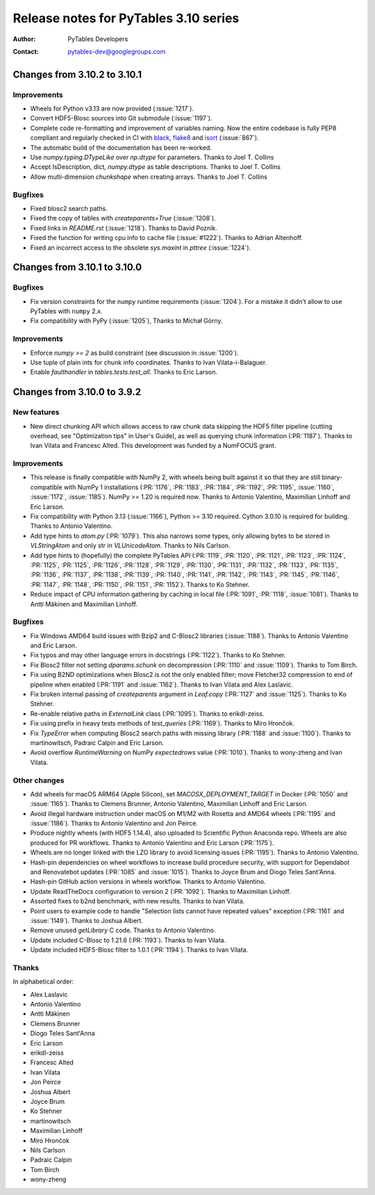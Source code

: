 ========================================
 Release notes for PyTables 3.10 series
========================================

:Author: PyTables Developers
:Contact: pytables-dev@googlegroups.com

.. py:currentmodule:: tables

Changes from 3.10.2 to 3.10.1
=============================

Improvements
------------

- Wheels for Python v3.13 are now provided (:issue:`1217`).
- Convert HDF5-Blosc sources into Git submodule (:issue:`1197`).
- Complete code re-formatting and improvement of variables naming.
  Now the entire codebase is fully PEP8 compliant and regularly checked in
  CI with `black`_, `flake8`_ and `isort`_ (:issue:`867`).
- The automatic build of the documentation has been re-worked.
- Use `numpy.typing.DTypeLike` over `np.dtype` for parameters.
  Thanks to Joel T. Collins
- Accept IsDescription, dict, `numpy.dtype` as table descriptions.
  Thanks to Joel T. Collins
- Allow multi-dimension `chunkshape` when creating arrays.
  Thanks to Joel T. Collins

Bugfixes
--------

- Fixed blosc2 search paths.
- Fixed the copy of tables with `createparents=True` (:issue:`1208`).
- Fixed links in `README.rst` (:issue:`1218`). Thanks to David Poznik.
- Fixed the function for writing cpu info to cache file (:issue:`#1222`).
  Thanks to Adrian Altenhoff.
- Fixed an incorrect access to the obsolete `sys.maxint` in `pttree`
  (:issue:`1224`).

.. _black: https://github.com/psf/black
.. _flake8: https://flake8.pycqa.org
.. _isort: https://pycqa.github.io/isort


Changes from 3.10.1 to 3.10.0
=============================

Bugfixes
--------

- Fix version constraints for the ``numpy`` runtime requirements
  (:issue:`1204`).
  For a mistake it didn't allow to use PyTables with ``numpy`` 2.x.
- Fix compatibility with PyPy (:issue:`1205`), Thanks to Michał Górny.


Improvements
------------

- Enforce `numpy >= 2` as build constraint (see discussion in :issue:`1200`).
- Use tuple of plain ints for chunk info coordinates.
  Thanks to Ivan Vilata-i-Balaguer.
- Enable `faulthandler` in `tables.tests.test_all`. Thanks to Eric Larson.


Changes from 3.10.0 to 3.9.2
============================

New features
------------

- New direct chunking API which allows access to raw chunk data skipping the
  HDF5 filter pipeline (cutting overhead, see "Optimization tips" in User's
  Guide), as well as querying chunk information (:PR:`1187`).  Thanks to Ivan
  Vilata and Francesc Alted.  This development was funded by a NumFOCUS grant.

Improvements
------------

- This release is finally compatible with NumPy 2, with wheels being built
  against it so that they are still binary-compatible with NumPy 1
  installations (:PR:`1176`, :PR:`1183`, :PR:`1184`, :PR:`1192`, :PR:`1195`,
  :issue:`1160`, :issue:`1172`, :issue:`1185`).  NumPy >= 1.20 is required
  now.  Thanks to Antonio Valentino, Maximilian Linhoff and Eric Larson.
- Fix compatibility with Python 3.13 (:issue:`1166`), Python >= 3.10 required.
  Cython 3.0.10 is required for building.  Thanks to Antonio Valentino.
- Add type hints to `atom.py` (:PR:`1079`).  This also narrows some types,
  only allowing bytes to be stored in `VLStringAtom` and only str in
  `VLUnicodeAtom`.  Thanks to Nils Carlson.
- Add type hints to (hopefully) the complete PyTables API (:PR:`1119`,
  :PR:`1120`, :PR:`1121`, :PR:`1123`, :PR:`1124`, :PR:`1125`, :PR:`1125`,
  :PR:`1126`, :PR:`1128`, :PR:`1129`, :PR:`1130`, :PR:`1131`, :PR:`1132`,
  :PR:`1133`, :PR:`1135`, :PR:`1136`, :PR:`1137`, :PR:`1138`, :PR:`1139`,
  :PR:`1140`, :PR:`1141`, :PR:`1142`, :PR:`1143`, :PR:`1145`, :PR:`1146`,
  :PR:`1147`, :PR:`1148`, :PR:`1150`, :PR:`1151`, :PR:`1152`).  Thanks to Ko
  Stehner.
- Reduce impact of CPU information gathering by caching in local file
  (:PR:`1091`, :PR:`1118`, :issue:`1081`).  Thanks to Antti Mäkinen and
  Maximilian Linhoff.

Bugfixes
--------

- Fix Windows AMD64 build issues with Bzip2 and C-Blosc2 libraries
  (:issue:`1188`).  Thanks to Antonio Valentino and Eric Larson.
- Fix typos and may other language errors in docstrings (:PR:`1122`).  Thanks
  to Ko Stehner.
- Fix Blosc2 filter not setting `dparams.schunk` on decompression (:PR:`1110`
  and :issue:`1109`).  Thanks to Tom Birch.
- Fix using B2ND optimizations when Blosc2 is not the only enabled filter;
  move Fletcher32 compression to end of pipeline when enabled (:PR:`1191` and
  :issue:`1162`).  Thanks to Ivan Vilata and Alex Laslavic.
- Fix broken internal passing of `createparents` argument in `Leaf.copy`
  (:PR:`1127` and :issue:`1125`).  Thanks to Ko Stehner.
- Re-enable relative paths in `ExternalLink` class (:PR:`1095`).  Thanks to
  erikdl-zeiss.
- Fix using prefix in heavy tests methods of `test_queries` (:PR:`1169`).
  Thanks to Miro Hrončok.
- Fix `TypeError` when computing Blosc2 search paths with missing library
  (:PR:`1188` and :issue:`1100`).  Thanks to martinowitsch, Padraic Calpin and
  Eric Larson.
- Avoid overflow `RuntimeWarning` on NumPy `expectedrows` value (:PR:`1010`).
  Thanks to wony-zheng and Ivan Vilata.

Other changes
-------------

- Add wheels for macOS ARM64 (Apple Silicon), set `MACOSX_DEPLOYMENT_TARGET`
  in Docker (:PR:`1050` and :issue:`1165`).  Thanks to Clemens Brunner,
  Antonio Valentino, Maximilian Linhoff and Eric Larson.
- Avoid illegal hardware instruction under macOS on M1/M2 with Rosetta and
  AMD64 wheels (:PR:`1195` and :issue:`1186`).  Thanks to Antonio Valentino
  and Jon Peirce.
- Produce nightly wheels (with HDF5 1.14.4), also uploaded to Scientific
  Python Anaconda repo.  Wheels are also produced for PR workflows.  Thanks to
  Antonio Valentino and Eric Larson (:PR:`1175`).
- Wheels are no longer linked with the LZO library to avoid licensing issues
  (:PR:`1195`).  Thanks to Antonio Valentino.
- Hash-pin dependencies on wheel workflows to increase build procedure
  security, with support for Dependabot and Renovatebot updates (:PR:`1085`
  and :issue:`1015`).  Thanks to Joyce Brum and Diogo Teles Sant'Anna.
- Hash-pin GitHub action versions in wheels workflow.  Thanks to Antonio
  Valentino.
- Update ReadTheDocs configuration to version 2 (:PR:`1092`).  Thanks to
  Maximilian Linhoff.
- Assorted fixes to b2nd benchmark, with new results.  Thanks to Ivan Vilata.
- Point users to example code to handle "Selection lists cannot have repeated
  values" exception (:PR:`1161` and :issue:`1149`).  Thanks to Joshua Albert.
- Remove unused `getLibrary` C code.  Thanks to Antonio Valentino.
- Update included C-Blosc to 1.21.6 (:PR:`1193`).  Thanks to Ivan Vilata.
- Update included HDF5-Blosc filter to 1.0.1 (:PR:`1194`).  Thanks to Ivan
  Vilata.

Thanks
------

In alphabetical order:

- Alex Laslavic
- Antonio Valentino
- Antti Mäkinen
- Clemens Brunner
- Diogo Teles Sant'Anna
- Eric Larson
- erikdl-zeiss
- Francesc Alted
- Ivan Vilata
- Jon Peirce
- Joshua Albert
- Joyce Brum
- Ko Stehner
- martinowitsch
- Maximilian Linhoff
- Miro Hrončok
- Nils Carlson
- Padraic Calpin
- Tom Birch
- wony-zheng
